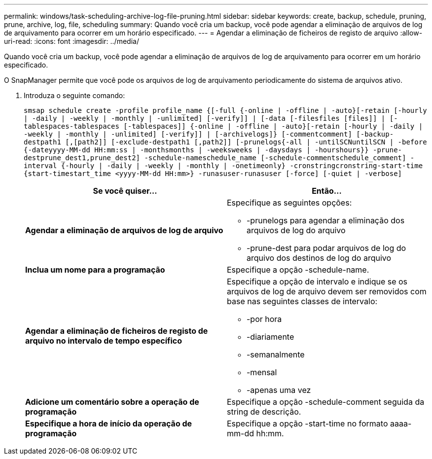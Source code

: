 ---
permalink: windows/task-scheduling-archive-log-file-pruning.html 
sidebar: sidebar 
keywords: create, backup, schedule, pruning, prune, archive, log, file, scheduling 
summary: Quando você cria um backup, você pode agendar a eliminação de arquivos de log de arquivamento para ocorrer em um horário especificado. 
---
= Agendar a eliminação de ficheiros de registo de arquivo
:allow-uri-read: 
:icons: font
:imagesdir: ../media/


[role="lead"]
Quando você cria um backup, você pode agendar a eliminação de arquivos de log de arquivamento para ocorrer em um horário especificado.

O SnapManager permite que você pode os arquivos de log de arquivamento periodicamente do sistema de arquivos ativo.

. Introduza o seguinte comando:
+
`smsap schedule create -profile profile_name {[-full {-online | -offline | -auto}[-retain [-hourly | -daily | -weekly | -monthly | -unlimited] [-verify]] | [-data [-filesfiles [files]] | [-tablespaces-tablespaces [-tablespaces]] {-online | -offline | -auto}[-retain [-hourly | -daily | -weekly | -monthly | -unlimited] [-verify]] | [-archivelogs]} [-commentcomment] [-backup-destpath1 [,[path2]] [-exclude-destpath1 [,path2]] [-prunelogs{-all | -untilSCNuntilSCN | -before {-dateyyyy-MM-dd HH:mm:ss | -monthsmonths | -weeksweeks | -daysdays | -hourshours}} -prune-destprune_dest1,prune_dest2] -schedule-nameschedule_name [-schedule-commentschedule_comment] -interval {-hourly | -daily | -weekly | -monthly | -onetimeonly} -cronstringcronstring-start-time {start-timestart_time <yyyy-MM-dd HH:mm>} -runasuser-runasuser [-force] [-quiet | -verbose]`

+
|===
| Se você quiser... | Então... 


 a| 
*Agendar a eliminação de arquivos de log de arquivo*
 a| 
Especifique as seguintes opções:

** -prunelogs para agendar a eliminação dos arquivos de log do arquivo
** -prune-dest para podar arquivos de log do arquivo dos destinos de log do arquivo




 a| 
*Inclua um nome para a programação*
 a| 
Especifique a opção -schedule-name.



 a| 
*Agendar a eliminação de ficheiros de registo de arquivo no intervalo de tempo específico*
 a| 
Especifique a opção de intervalo e indique se os arquivos de log de arquivo devem ser removidos com base nas seguintes classes de intervalo:

** -por hora
** -diariamente
** -semanalmente
** -mensal
** -apenas uma vez




 a| 
*Adicione um comentário sobre a operação de programação*
 a| 
Especifique a opção -schedule-comment seguida da string de descrição.



 a| 
*Especifique a hora de início da operação de programação*
 a| 
Especifique a opção -start-time no formato aaaa-mm-dd hh:mm.

|===

